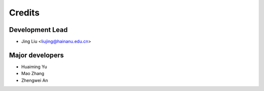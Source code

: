 =======
Credits
=======

Development Lead
----------------

* Jing Liu <liujing@hainanu.edu.cn>

Major developers
------------

* Huaiming Yu 

* Mao Zhang

* Zhengwei An
